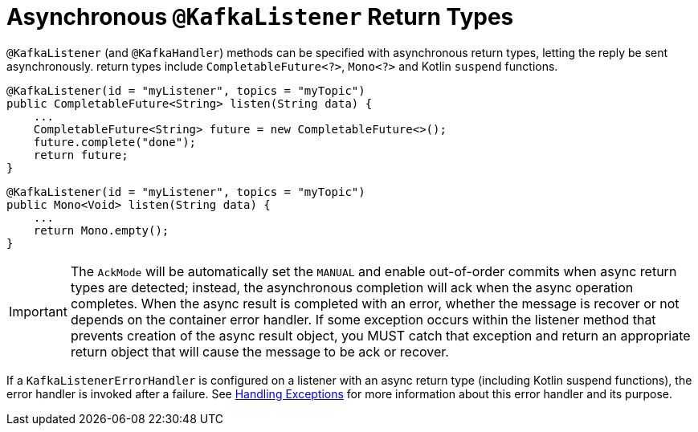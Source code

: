 [[async-returns]]
= Asynchronous `@KafkaListener` Return Types

`@KafkaListener` (and `@KafkaHandler`) methods can be specified with asynchronous return types, letting the reply be sent asynchronously.
return types include `CompletableFuture<?>`, `Mono<?>` and Kotlin `suspend` functions.

[source, java]
----
@KafkaListener(id = "myListener", topics = "myTopic")
public CompletableFuture<String> listen(String data) {
    ...
    CompletableFuture<String> future = new CompletableFuture<>();
    future.complete("done");
    return future;
}
----

[source, java]
----
@KafkaListener(id = "myListener", topics = "myTopic")
public Mono<Void> listen(String data) {
    ...
    return Mono.empty();
}
----

IMPORTANT: The `AckMode` will be automatically set the `MANUAL` and enable out-of-order commits when async return types are detected; instead, the asynchronous completion will ack when the async operation completes.
When the async result is completed with an error, whether the message is recover or not depends on the container error handler.
If some exception occurs within the listener method that prevents creation of the async result object, you MUST catch that exception and return an appropriate return object that will cause the message to be ack or recover.

If a `KafkaListenerErrorHandler` is configured on a listener with an async return type (including Kotlin suspend functions), the error handler is invoked after a failure.
See xref:kafka/annotation-error-handling.adoc[Handling Exceptions] for more information about this error handler and its purpose.
